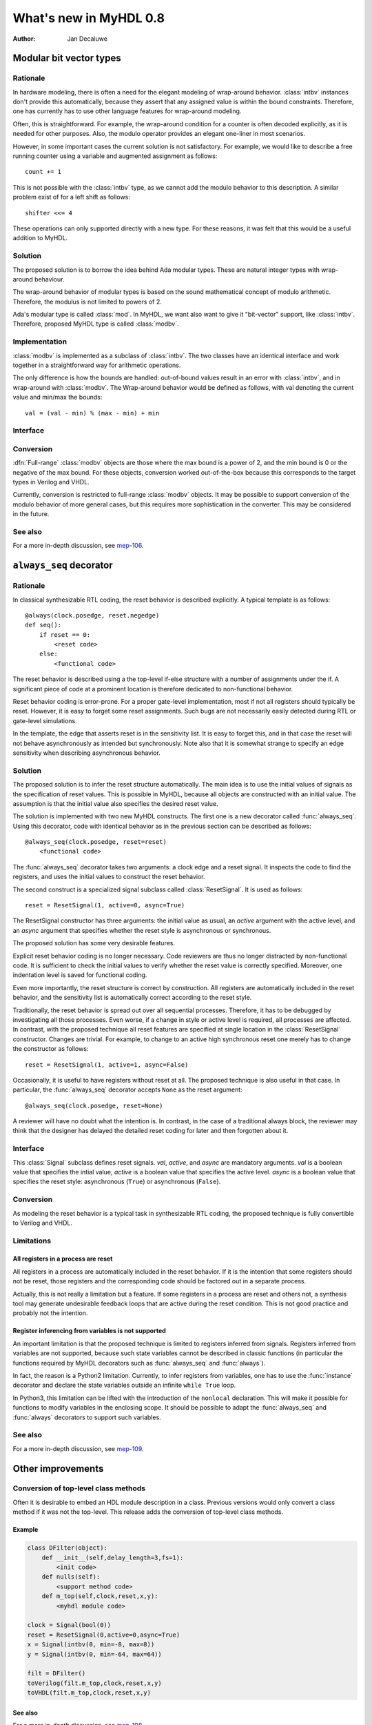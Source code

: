 .. _new08:

***********************
What's new in MyHDL 0.8
***********************

:Author: Jan Decaluwe

Modular bit vector types
========================

Rationale
---------
In hardware modeling, there is often a need for the elegant
modeling of wrap-around behavior. :class:`intbv` instances 
don't provide this automatically, because they assert
that any assigned value is within the bound constraints.
Therefore, one has currently has to use other language
features for wrap-around modeling.

Often, this is straightforward. For example, the wrap-around
condition for a counter is often decoded explicitly, as it
is needed for other purposes. Also, the modulo
operator provides an elegant one-liner in most scenarios.

However, in some important cases the current solution is
not satisfactory. For example, we would like to describe
a free running counter using a variable and augmented
assignment as follows::

    count += 1

This is not possible with the :class:`intbv` type, as we
cannot add the modulo behavior to this description. A similar
problem exist of for a left shift as follows::

    shifter <<= 4

These operations can only supported directly with a new type.
For these reasons, it was felt that this would be a useful
addition to MyHDL.

Solution
--------

The proposed solution is to borrow the idea behind Ada modular types.
These are natural integer types with wrap-around behaviour.

The wrap-around behavior of modular types is based on the sound
mathematical concept of modulo arithmetic. Therefore, the modulus is
not limited to powers of 2.

Ada's modular type is called :class:`mod`. In MyHDL, we want also
want to give it "bit-vector" support, like :class:`intbv`. Therefore,
proposed MyHDL type is called :class:`modbv`. 

Implementation
--------------

:class:`modbv` is implemented as a subclass of  :class:`intbv`.
The two classes have an identical interface and work together
in a straightforward way for arithmetic operations.

The only difference is how the bounds are handled: out-of-bound values
result in an error with :class:`intbv`, and in wrap-around with
:class:`modbv`. The Wrap-around behavior would be defined as follows, with val
denoting the current value and min/max the bounds::

    val = (val - min) % (max - min) + min
 

Interface
---------

.. class:: modbv([val=0] [, min=None]  [, max=None])

   The :class:`modbv` class implements modular bit vector types.

   It is implemented as a subclass of :class:`intbv`
   and supports the same parameters and operators.
   The difference is in the handling of the *min* and *max* boundaries.
   Instead of throwing an exception when those constraints are exceeded,
   the value of :class:`modbv` objects wraps around according to the
   following formula::
  
       val = (val - min) % (max - min) + min
       
   This formula is a generalization of modulo wrap-around behavior that
   is often useful when describing hardware system behavior. 

Conversion
----------

:dfn:`Full-range` :class:`modbv` objects are those where the max bound is
a power of 2, and the min bound is 0 or the negative of the max bound.
For these objects, conversion worked out-of-the-box because this
corresponds to the target types in Verilog and VHDL.

Currently, conversion is restricted to full-range :class:`modbv`
objects.  It may be possible to support conversion of the modulo
behavior of more general cases, but this requires more sophistication
in the converter. This may be considered in the future.

See also
--------
For a more in-depth discussion, see `mep-106`_.

.. _mep-106: http://www.myhdl.org/doku.php/meps:mep-106


``always_seq`` decorator
========================

Rationale
---------

In classical synthesizable RTL coding, the reset behavior is described
explicitly. A typical template is as follows::

    @always(clock.posedge, reset.negedge)
    def seq():
        if reset == 0:
	    <reset code>
        else:
            <functional code>

The reset behavior is described using a the top-level if-else
structure with a number of assignments under the if. A significant
piece of code at a prominent location is therefore dedicated to
non-functional behavior.

Reset behavior coding is error-prone. For a proper gate-level
implementation, most if not all registers should typically be
reset. However, it is easy to forget some reset assignments. Such bugs
are not necessarily easily detected during RTL or gate-level
simulations.

In the template, the edge that asserts reset is in the sensitivity
list. It is easy to forget this, and in that case the reset will not
behave asynchronously as intended but synchronously. Note also that it
is somewhat strange to specify an edge sensitivity when describing
asynchronous behavior.

Solution
--------
The proposed solution is to infer the reset structure automatically.
The main idea is to use the initial values of signals as the
specification of reset values. This is possible in MyHDL, because
all objects are constructed with an initial value. The assumption
is that the initial value also specifies the desired reset value.

The solution is implemented with two new MyHDL constructs. The first
one is a new decorator called :func:`always_seq`. Using this
decorator, code with identical behavior as in the previous section can
be described as follows::

    @always_seq(clock.posedge, reset=reset)
        <functional code>

The :func:`always_seq` decorator takes two arguments: a clock edge
and a reset signal. It inspects the code to find the registers, and
uses the initial values to construct the reset behavior.

The second construct is a specialized signal subclass called
:class:`ResetSignal`. It is used as follows::

    reset = ResetSignal(1, active=0, async=True)

The ResetSignal constructor has three arguments: the initial value as
usual, an *active* argument with the active level, and an *async* argument
that specifies whether the reset style is asynchronous or synchronous.

The proposed solution has some very desirable features.

Explicit reset behavior coding is no longer necessary. Code reviewers
are thus no longer distracted by non-functional code. It is
sufficient to check the initial values to verify whether the reset
value is correctly specified. Moreover, one indentation level is saved
for functional coding.

Even more importantly, the reset structure is correct by
construction. All registers are automatically included in the reset
behavior, and the sensitivity list is automatically correct according
to the reset style.

Traditionally, the reset behavior is spread out over all sequential
processes. Therefore, it has to be debugged by investigating all those
processes. Even worse, if a change in style or active level is
required, all processes are affected. In contrast, with the proposed
technique all reset features are specified at single location in the
:class:`ResetSignal` constructor. Changes are trivial. For example, to
change to an active high synchronous reset one merely has to change
the constructor as follows::

    reset = ResetSignal(1, active=1, async=False)

Occasionally, it is useful to have registers without reset at
all. The proposed technique is also useful in that case. In
particular, the :func:`always_seq` decorator accepts ``None`` as the reset
argument::

     @always_seq(clock.posedge, reset=None)

A reviewer will have no doubt what the intention is. In contrast, in
the case of a traditional always block, the reviewer may think that
the designer has delayed the detailed reset coding for later and then
forgotten about it.

Interface
---------

.. function:: always_seq(edge, reset)

   The :func:`always_seq` decorator is used to describe sequential (clocked) logic.

   The *edge* parameter should be a clock edge (``clock.posedge`` or ``clock.negedge``).
   The *reset* parameter should a :class:`ResetSignal` object.

.. class:: ResetSignal(val, active, async)

    This :class:`Signal` subclass defines reset signals. *val*, *active*, and *async*
    are mandatory arguments.
    *val* is a boolean value that specifies the intial value,
    *active* is a boolean value that specifies the active level.
    *async* is a boolean value that specifies the reset style:
    asynchronous (``True``) or asynchronous (``False``).



Conversion
----------

As modeling the reset behavior is a typical task in synthesizable RTL
coding, the proposed technique is fully convertible to Verilog and
VHDL.

Limitations
-----------

All registers in a process are reset
^^^^^^^^^^^^^^^^^^^^^^^^^^^^^^^^^^^^
All registers in a process are automatically included in the reset
behavior. If it is the intention that some registers should not be
reset, those registers and the corresponding code should be factored
out in a separate process.

Actually, this is not really a limitation but a feature. If some
registers in a process are reset and others not, a synthesis tool may
generate undesirable feedback loops that are active during the reset
condition. This is not good practice and probably not the intention.

Register inferencing from variables is not supported
^^^^^^^^^^^^^^^^^^^^^^^^^^^^^^^^^^^^^^^^^^^^^^^^^^^^

An important limitation is that the proposed technique is limited to
registers inferred from signals. Registers inferred from variables are
not supported, because such state variables cannot be described in
classic functions (in particular the functions required by MyHDL
decorators such as :func:`always_seq` and :func:`always`).

In fact, the reason is a Python2 limitation. Currently, to infer
registers from variables, one has to use the :func:`instance` decorator and
declare the state variables outside an infinite ``while True`` loop.

In Python3, this limitation can be lifted with the introduction of the
``nonlocal`` declaration. This will make it possible for functions to
modify variables in the enclosing scope. It should be possible to
adapt the :func:`always_seq` and :func:`always` decorators to support such
variables.


See also
--------

For a more in-depth discussion, see `mep-109`_.

.. _mep-109: http://www.myhdl.org/doku.php/meps:mep-109

Other improvements
==================

Conversion of top-level class methods
-------------------------------------

Often it is desirable to embed an HDL module description in
a class.  Previous versions would only convert a class method
if it was not the top-level.  This release adds the conversion
of top-level class methods.

Example
^^^^^^^^

.. code-block:: python

   class DFilter(object):
       def __init__(self,delay_length=3,fs=1):
           <init code>   
       def nulls(self):
           <support method code>
       def m_top(self,clock,reset,x,y):
           <myhdl module code>

   clock = Signal(bool(0))
   reset = ResetSignal(0,active=0,async=True)
   x = Signal(intbv(0, min=-8, max=8))
   y = Signal(intbv(0, min=-64, max=64))   
   
   filt = DFilter()
   toVerilog(filt.m_top,clock,reset,x,y)
   toVHDL(filt.m_top,clock,reset,x,y)

See also
^^^^^^^^
For a more in-depth discussion, see `mep-108`_.

.. _mep-108: http://www.myhdl.org/doku.php/meps:mep-108



Tracing lists of signals
------------------------
Tracing lists of signals is now supported.
Contributed by Frederik Teichtert, http://teichert-ing.de .
The following shows how the list of signals are displayed
in a waveform viewer

.. code-block:: python

   delay_taps = [Signal(intbv(0,min=-8,max=8)) for ii in range(3)]


.. image:: los.png
   :align: center



``library`` attribute for func:`toVHDL`
---------------------------------------
:func:`toVHDL` now has a ``library`` function that
can be used to set the library name in the
VHDL output. The assigned value should be a string.
The default library is "work".

``timescale`` attribute for func:`traceSignals`
-----------------------------------------------
:func:`traceSignals` now has a ``timescale`` attribute
that can be used to set the timescale
in the VCD output. The assigned value should be a string. 
The default timescale is "1ns".


Acknowledgments
===============

Several people have contributed to MyHDL 0.8 by giving feedback,
making suggestions, fixing bugs and implementing features.
In particular, I would like to thank
Christopher Felton,
Frederik Teichert.

I would also like to thank `Easics`_ for 
the opportunity to use MyHDL in industrial projects.

.. _`Easics`: http://www.easics.com








